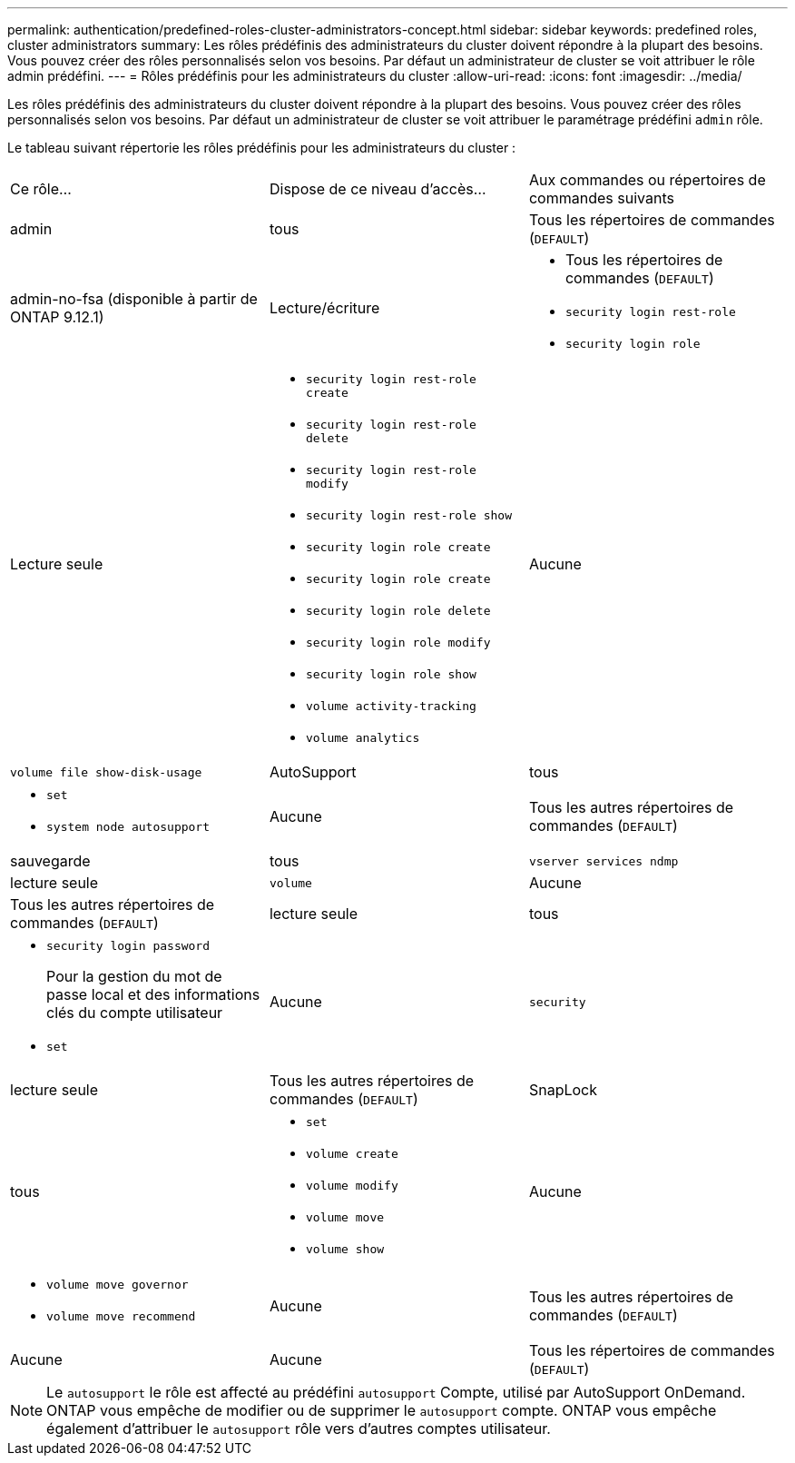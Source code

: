 ---
permalink: authentication/predefined-roles-cluster-administrators-concept.html 
sidebar: sidebar 
keywords: predefined roles, cluster administrators 
summary: Les rôles prédéfinis des administrateurs du cluster doivent répondre à la plupart des besoins. Vous pouvez créer des rôles personnalisés selon vos besoins. Par défaut un administrateur de cluster se voit attribuer le rôle admin prédéfini. 
---
= Rôles prédéfinis pour les administrateurs du cluster
:allow-uri-read: 
:icons: font
:imagesdir: ../media/


[role="lead"]
Les rôles prédéfinis des administrateurs du cluster doivent répondre à la plupart des besoins. Vous pouvez créer des rôles personnalisés selon vos besoins. Par défaut un administrateur de cluster se voit attribuer le paramétrage prédéfini `admin` rôle.

Le tableau suivant répertorie les rôles prédéfinis pour les administrateurs du cluster :

|===


| Ce rôle... | Dispose de ce niveau d'accès... | Aux commandes ou répertoires de commandes suivants 


 a| 
admin
 a| 
tous
 a| 
Tous les répertoires de commandes (`DEFAULT`)



 a| 
admin-no-fsa (disponible à partir de ONTAP 9.12.1)
 a| 
Lecture/écriture
 a| 
* Tous les répertoires de commandes (`DEFAULT`)
* `security login rest-role`
* `security login role`




 a| 
Lecture seule
 a| 
* `security login rest-role create`
* `security login rest-role delete`
* `security login rest-role modify`
* `security login rest-role show`
* `security login role create`
* `security login role create`
* `security login role delete`
* `security login role modify`
* `security login role show`
* `volume activity-tracking`
* `volume analytics`




 a| 
Aucune
 a| 
`volume file show-disk-usage`



 a| 
AutoSupport
 a| 
tous
 a| 
* `set`
* `system node autosupport`




 a| 
Aucune
 a| 
Tous les autres répertoires de commandes (`DEFAULT`)



 a| 
sauvegarde
 a| 
tous
 a| 
`vserver services ndmp`



 a| 
lecture seule
 a| 
`volume`



 a| 
Aucune
 a| 
Tous les autres répertoires de commandes (`DEFAULT`)



 a| 
lecture seule
 a| 
tous
 a| 
* `security login password`
+
Pour la gestion du mot de passe local et des informations clés du compte utilisateur

* `set`




 a| 
Aucune
 a| 
`security`



 a| 
lecture seule
 a| 
Tous les autres répertoires de commandes (`DEFAULT`)



 a| 
SnapLock
 a| 
tous
 a| 
* `set`
* `volume create`
* `volume modify`
* `volume move`
* `volume show`




 a| 
Aucune
 a| 
* `volume move governor`
* `volume move recommend`




 a| 
Aucune
 a| 
Tous les autres répertoires de commandes (`DEFAULT`)



 a| 
Aucune
 a| 
Aucune
 a| 
Tous les répertoires de commandes (`DEFAULT`)

|===

NOTE: Le `autosupport` le rôle est affecté au prédéfini `autosupport` Compte, utilisé par AutoSupport OnDemand. ONTAP vous empêche de modifier ou de supprimer le `autosupport` compte. ONTAP vous empêche également d'attribuer le `autosupport` rôle vers d'autres comptes utilisateur.
